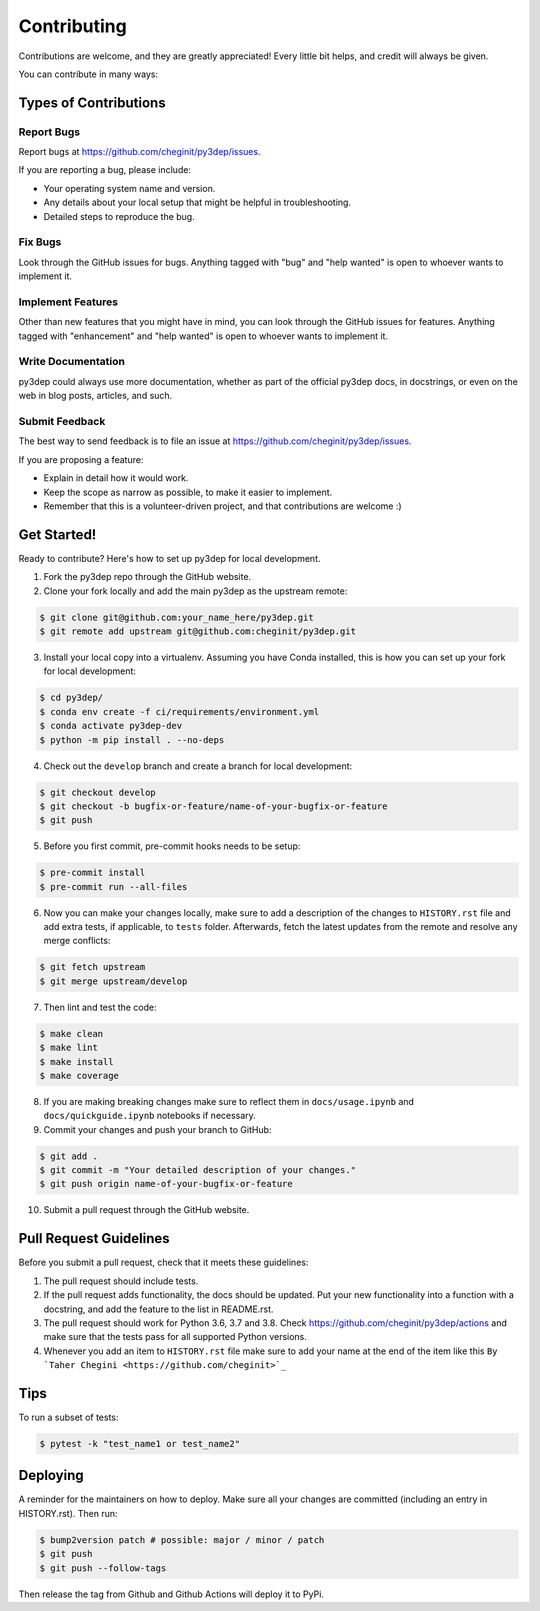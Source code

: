 .. highlight:: shell

============
Contributing
============

Contributions are welcome, and they are greatly appreciated! Every little bit
helps, and credit will always be given.

You can contribute in many ways:

Types of Contributions
----------------------

Report Bugs
~~~~~~~~~~~

Report bugs at https://github.com/cheginit/py3dep/issues.

If you are reporting a bug, please include:

* Your operating system name and version.
* Any details about your local setup that might be helpful in troubleshooting.
* Detailed steps to reproduce the bug.

Fix Bugs
~~~~~~~~

Look through the GitHub issues for bugs. Anything tagged with "bug" and "help
wanted" is open to whoever wants to implement it.

Implement Features
~~~~~~~~~~~~~~~~~~

Other than new features that you might have in mind, you can look through
the GitHub issues for features. Anything tagged with "enhancement"
and "help wanted" is open to whoever wants to implement it.

Write Documentation
~~~~~~~~~~~~~~~~~~~

py3dep could always use more documentation, whether as part of the
official py3dep docs, in docstrings, or even on the web in blog posts,
articles, and such.

Submit Feedback
~~~~~~~~~~~~~~~

The best way to send feedback is to file an issue at https://github.com/cheginit/py3dep/issues.

If you are proposing a feature:

* Explain in detail how it would work.
* Keep the scope as narrow as possible, to make it easier to implement.
* Remember that this is a volunteer-driven project, and that contributions
  are welcome :)

Get Started!
------------

Ready to contribute? Here's how to set up py3dep for local development.

1. Fork the py3dep repo through the GitHub website.
2. Clone your fork locally and add the main py3dep as the upstream remote:

.. code-block:: console

    $ git clone git@github.com:your_name_here/py3dep.git
    $ git remote add upstream git@github.com:cheginit/py3dep.git

3. Install your local copy into a virtualenv. Assuming you have Conda installed, this is how you
   can set up your fork for local development:

.. code-block:: console

    $ cd py3dep/
    $ conda env create -f ci/requirements/environment.yml
    $ conda activate py3dep-dev
    $ python -m pip install . --no-deps

4. Check out the ``develop`` branch and create a branch for local development:

.. code-block:: console

    $ git checkout develop
    $ git checkout -b bugfix-or-feature/name-of-your-bugfix-or-feature
    $ git push

5. Before you first commit, pre-commit hooks needs to be setup:

.. code-block:: console

    $ pre-commit install
    $ pre-commit run --all-files

6. Now you can make your changes locally, make sure to add a description of the changes to
   ``HISTORY.rst`` file and add extra tests, if applicable, to ``tests`` folder. Afterwards,
   fetch the latest updates from the remote and resolve any merge conflicts:

.. code-block:: console

    $ git fetch upstream
    $ git merge upstream/develop

7. Then lint and test the code:

.. code-block:: console

    $ make clean
    $ make lint
    $ make install
    $ make coverage

8. If you are making breaking changes make sure to reflect them in ``docs/usage.ipynb`` and
   ``docs/quickguide.ipynb`` notebooks if necessary.

9. Commit your changes and push your branch to GitHub:

.. code-block:: console

    $ git add .
    $ git commit -m "Your detailed description of your changes."
    $ git push origin name-of-your-bugfix-or-feature

10. Submit a pull request through the GitHub website.

Pull Request Guidelines
-----------------------

Before you submit a pull request, check that it meets these guidelines:

1. The pull request should include tests.
2. If the pull request adds functionality, the docs should be updated. Put
   your new functionality into a function with a docstring, and add the
   feature to the list in README.rst.
3. The pull request should work for Python 3.6, 3.7 and 3.8. Check
   https://github.com/cheginit/py3dep/actions
   and make sure that the tests pass for all supported Python versions.
4. Whenever you add an item to ``HISTORY.rst`` file make sure to add your name
   at the end of the item like this ``By `Taher Chegini <https://github.com/cheginit>`_``

Tips
----

To run a subset of tests:

.. code-block:: console

    $ pytest -k "test_name1 or test_name2"

Deploying
---------

A reminder for the maintainers on how to deploy.
Make sure all your changes are committed (including an entry in HISTORY.rst).
Then run:

.. code-block:: console

    $ bump2version patch # possible: major / minor / patch
    $ git push
    $ git push --follow-tags

Then release the tag from Github and Github Actions will deploy it to PyPi.
